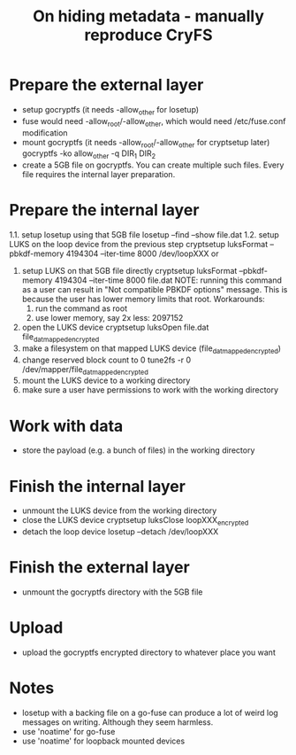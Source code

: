#+TITLE: On hiding metadata - manually reproduce CryFS

* Prepare the external layer

- setup gocryptfs (it needs -allow_other for losetup)
- fuse would need -allow_root/-allow_other, which would need
  /etc/fuse.conf modification
- mount gocryptfs (it needs -allow_root/-allow_other for cryptsetup later)
  gocryptfs -ko allow_other -q DIR_1 DIR_2
- create a 5GB file on gocryptfs.
  You can create multiple such files. Every file requires the internal layer preparation.

* Prepare the internal layer

1.1. setup losetup using that 5GB file
   losetup --find --show file.dat
1.2. setup LUKS on the loop device from the previous step
   cryptsetup luksFormat --pbkdf-memory 4194304 --iter-time 8000 /dev/loopXXX
or
1. setup LUKS on that 5GB file directly
   cryptsetup luksFormat --pbkdf-memory 4194304 --iter-time 8000 file.dat
   NOTE:
   running this command as a user can result in "Not compatible PBKDF options" message.
   This is because the user has lower memory limits that root.
   Workarounds:
   1. run the command as root
   2. use lower memory, say 2x less: 2097152

2. open the LUKS device
   cryptsetup luksOpen file.dat file_dat_mapped_encrypted
3. make a filesystem on that mapped LUKS device (file_dat_mapped_encrypted)
4. change reserved block count to 0
   tune2fs -r 0 /dev/mapper/file_dat_mapped_encrypted
5. mount the LUKS device to a working directory
6. make sure a user have permissions to work with the working directory

* Work with data

- store the payload (e.g. a bunch of files) in the working directory

* Finish the internal layer

- unmount the LUKS device from the working directory
- close the LUKS device
  cryptsetup luksClose loopXXX_encrypted
- detach the loop device
  losetup --detach /dev/loopXXX

* Finish the external layer

- unmount the gocryptfs directory with the 5GB file

* Upload

- upload the gocryptfs encrypted directory to whatever place you want

* Notes

- losetup with a backing file on a go-fuse can produce a lot of weird
  log messages on writing. Although they seem harmless.
- use 'noatime' for go-fuse
- use 'noatime' for loopback mounted devices

